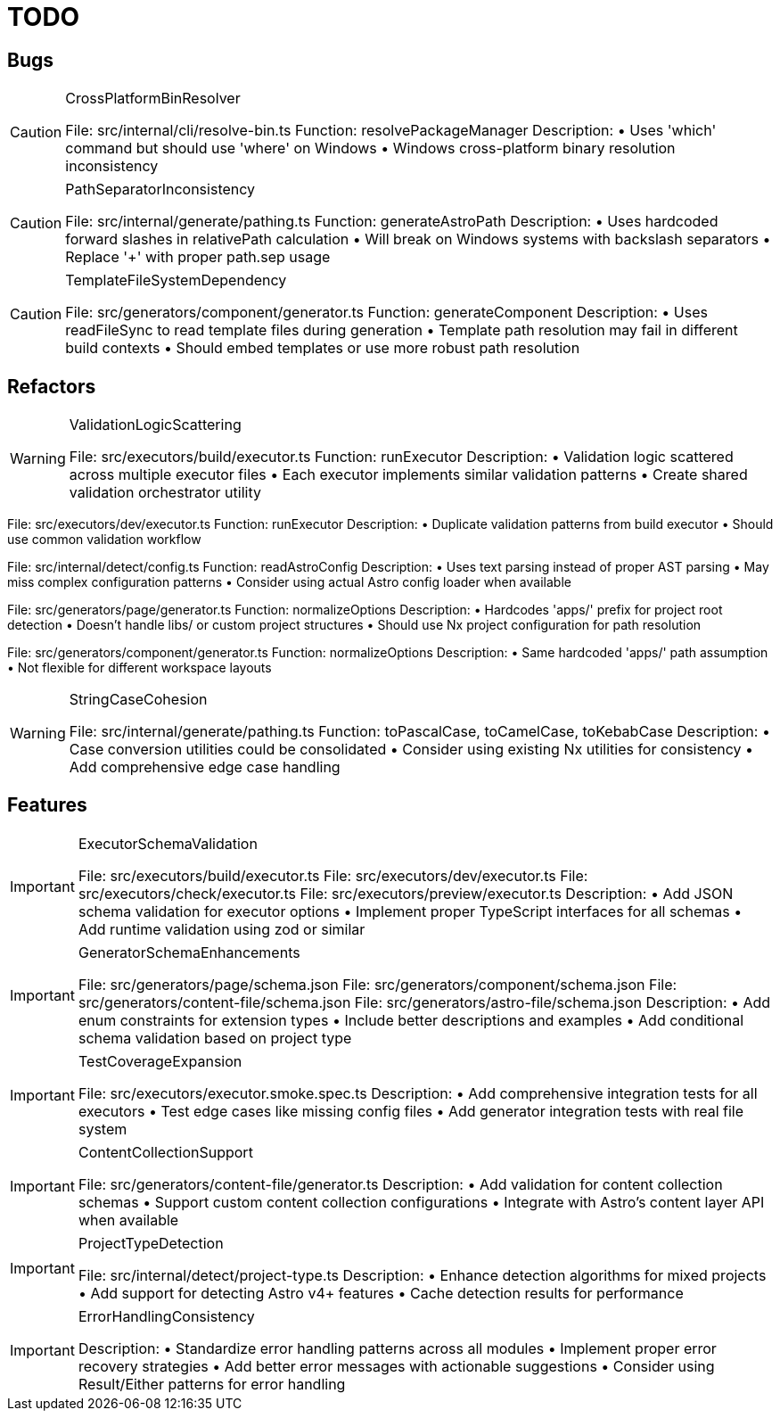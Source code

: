 = TODO

== Bugs

[CAUTION]
.CrossPlatformBinResolver
====

File: src/internal/cli/resolve-bin.ts
Function: resolvePackageManager
Description:
• Uses 'which' command but should use 'where' on Windows
• Windows cross-platform binary resolution inconsistency
====

[CAUTION]
.PathSeparatorInconsistency
====

File: src/internal/generate/pathing.ts
Function: generateAstroPath
Description:
• Uses hardcoded forward slashes in relativePath calculation
• Will break on Windows systems with backslash separators
• Replace '+' with proper path.sep usage
====

[CAUTION]
.TemplateFileSystemDependency
====

File: src/generators/component/generator.ts
Function: generateComponent
Description:
• Uses readFileSync to read template files during generation
• Template path resolution may fail in different build contexts
• Should embed templates or use more robust path resolution
====

== Refactors

[WARNING]
.ValidationLogicScattering
====

File: src/executors/build/executor.ts
Function: runExecutor
Description:
• Validation logic scattered across multiple executor files
• Each executor implements similar validation patterns
• Create shared validation orchestrator utility
====

File: src/executors/dev/executor.ts
Function: runExecutor
Description:
• Duplicate validation patterns from build executor
• Should use common validation workflow
====

[WARNING]
.ConfigDetectionLimitations
====

File: src/internal/detect/config.ts
Function: readAstroConfig
Description:
• Uses text parsing instead of proper AST parsing
• May miss complex configuration patterns
• Consider using actual Astro config loader when available
====

[WARNING]
.HardcodedProjectPaths
====

File: src/generators/page/generator.ts
Function: normalizeOptions
Description:
• Hardcodes 'apps/' prefix for project root detection
• Doesn't handle libs/ or custom project structures
• Should use Nx project configuration for path resolution
====

File: src/generators/component/generator.ts
Function: normalizeOptions
Description:
• Same hardcoded 'apps/' path assumption
• Not flexible for different workspace layouts
====

[WARNING]
.StringCaseCohesion
====

File: src/internal/generate/pathing.ts
Function: toPascalCase, toCamelCase, toKebabCase
Description:
• Case conversion utilities could be consolidated
• Consider using existing Nx utilities for consistency
• Add comprehensive edge case handling
====

== Features

[IMPORTANT]
.ExecutorSchemaValidation
====

File: src/executors/build/executor.ts
File: src/executors/dev/executor.ts
File: src/executors/check/executor.ts
File: src/executors/preview/executor.ts
Description:
• Add JSON schema validation for executor options
• Implement proper TypeScript interfaces for all schemas
• Add runtime validation using zod or similar
====

[IMPORTANT]
.GeneratorSchemaEnhancements
====

File: src/generators/page/schema.json
File: src/generators/component/schema.json
File: src/generators/content-file/schema.json
File: src/generators/astro-file/schema.json
Description:
• Add enum constraints for extension types
• Include better descriptions and examples
• Add conditional schema validation based on project type
====

[IMPORTANT]
.TestCoverageExpansion
====

File: src/executors/executor.smoke.spec.ts
Description:
• Add comprehensive integration tests for all executors
• Test edge cases like missing config files
• Add generator integration tests with real file system
====

[IMPORTANT]
.ContentCollectionSupport
====

File: src/generators/content-file/generator.ts
Description:
• Add validation for content collection schemas
• Support custom content collection configurations
• Integrate with Astro's content layer API when available
====

[IMPORTANT]
.ProjectTypeDetection
====

File: src/internal/detect/project-type.ts
Description:
• Enhance detection algorithms for mixed projects
• Add support for detecting Astro v4+ features
• Cache detection results for performance
====

[IMPORTANT]
.ErrorHandlingConsistency
====

Description:
• Standardize error handling patterns across all modules
• Implement proper error recovery strategies
• Add better error messages with actionable suggestions
• Consider using Result/Either patterns for error handling
====
